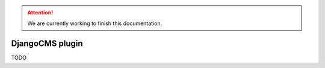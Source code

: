 .. Attention::

    We are currently working to finish this documentation.

.. _features_cms_intro:

================
DjangoCMS plugin
================

TODO
